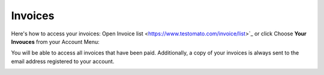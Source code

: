 Invoices
========

Here's how to access your invoices: Open Invoice list <https://www.testomato.com/invoice/list>`_ or click Choose **Your Invouces** from your Account Menu:

.. image:: invoices.png
   :alt: Invoices list
   :align: center

You will be able to access all invoices that have been paid. Additionally,
a copy of your invoices is always sent to the email address registered to
your account.

.. image:: invoices-list.png
   :alt: Invoices list
   :align: center
